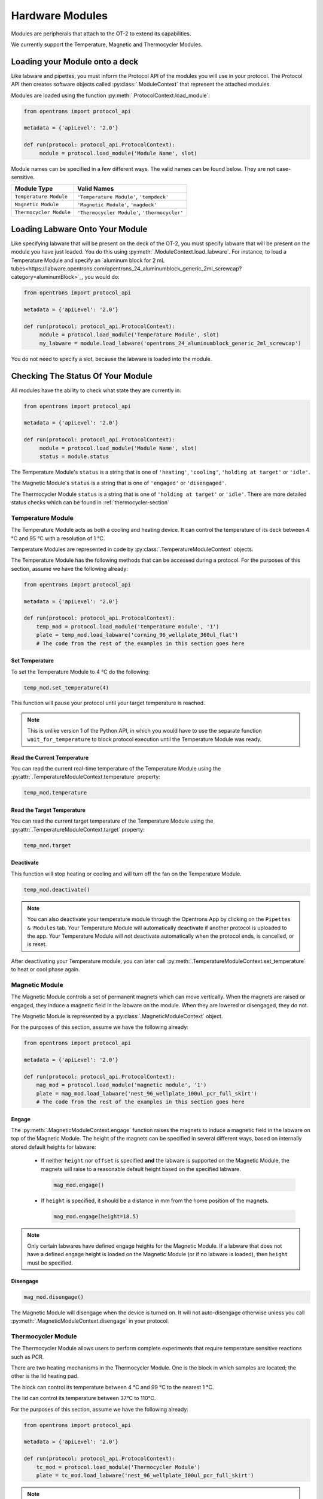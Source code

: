 .. _new_modules:

################
Hardware Modules
################

Modules are peripherals that attach to the OT-2 to extend its capabilities.

We currently support the Temperature, Magnetic and Thermocycler Modules.

Loading your Module onto a deck
===============================

Like labware and pipettes, you must inform the Protocol API of the modules you will use in your protocol. The Protocol API then creates software objects called :py:class:`.ModuleContext` that represent the attached modules.

Modules are loaded using the function :py:meth:`.ProtocolContext.load_module`:

.. code-block:: python

    from opentrons import protocol_api

    metadata = {'apiLevel': '2.0'}

    def run(protocol: protocol_api.ProtocolContext):
         module = protocol.load_module('Module Name', slot)



Module names can be specified in a few different ways. The valid names can be found below. They are not case-sensitive.

+--------------------------+-----------------------------------------------+
|        Module Type       |               Valid Names                     |
+==========================+===============================================+
| ``Temperature Module``   | ``'Temperature Module'``, ``'tempdeck'``      |
+--------------------------+-----------------------------------------------+
| ``Magnetic Module``      | ``'Magnetic Module'``, ``'magdeck'``          |
+--------------------------+-----------------------------------------------+
| ``Thermocycler Module``  | ``'Thermocycler Module'``, ``'thermocycler'`` |
+--------------------------+-----------------------------------------------+

.. versionadded:: 2.0

Loading Labware Onto Your Module
================================

Like specifying labware that will be present on the deck of the OT-2, you must specify labware that will be present on the module you have just loaded. You do this using :py:meth:`.ModuleContext.load_labware`. For instance, to load a Temperature Module and specify an `aluminum block for 2 mL tubes<https://labware.opentrons.com/opentrons_24_aluminumblock_generic_2ml_screwcap?category=aluminumBlock>`_, you would do:

.. code-block:: python

    from opentrons import protocol_api

    metadata = {'apiLevel': '2.0'}

    def run(protocol: protocol_api.ProtocolContext):
         module = protocol.load_module('Temperature Module', slot)
         my_labware = module.load_labware('opentrons_24_aluminumblock_generic_2ml_screwcap')

You do not need to specify a slot, because the labware is loaded into the module.

.. versionadded:: 2.0

Checking The Status Of Your Module
==================================

All modules have the ability to check what state they are currently in:

.. code-block:: python

    from opentrons import protocol_api

    metadata = {'apiLevel': '2.0'}

    def run(protocol: protocol_api.ProtocolContext):
         module = protocol.load_module('Module Name', slot)
         status = module.status

The Temperature Module's ``status`` is a string that is one of  ``'heating'``, ``'cooling'``, ``'holding at target'`` or ``'idle'``.

The Magnetic Module's ``status`` is a string that is one of  ``'engaged'`` or ``'disengaged'``.

The Thermocycler Module ``status`` is a string that is one of ``'holding at target'`` or ``'idle'``. There are more detailed status checks which can be found in :ref:`thermocycler-section`

.. versionadded:: 2.0

******************
Temperature Module
******************

The Temperature Module acts as both a cooling and heating device. It can control the temperature
of its deck between 4 °C and 95 °C with a resolution of 1 °C.

Temperature Modules are represented in code by :py:class:`.TemperatureModuleContext` objects.

The Temperature Module has the following methods that can be accessed during a protocol. For the purposes of this
section, assume we have the following already:

.. code-block:: python

    from opentrons import protocol_api

    metadata = {'apiLevel': '2.0'}

    def run(protocol: protocol_api.ProtocolContext):
        temp_mod = protocol.load_module('temperature module', '1')
        plate = temp_mod.load_labware('corning_96_wellplate_360ul_flat')
        # The code from the rest of the examples in this section goes here

.. versionadded:: 2.0

Set Temperature
^^^^^^^^^^^^^^^

To set the Temperature Module to 4 °C do the following:

.. code-block:: python

    temp_mod.set_temperature(4)

This function will pause your protocol until your target temperature is reached.

.. note::

     This is unlike version 1 of the Python API, in which you would have to use the separate function ``wait_for_temperature`` to block protocol execution until the Temperature Module was ready.

.. versionadded:: 2.0

Read the Current Temperature
^^^^^^^^^^^^^^^^^^^^^^^^^^^^

You can read the current real-time temperature of the Temperature Module using the :py:attr:`.TemperatureModuleContext.temperature` property:

.. code-block:: python

    temp_mod.temperature

.. versionadded:: 2.0

Read the Target Temperature
^^^^^^^^^^^^^^^^^^^^^^^^^^^

You can read the current target temperature of the Temperature Module using the :py:attr:`.TemperatureModuleContext.target` property:

.. code-block:: python

    temp_mod.target

.. versionadded:: 2.0

Deactivate
^^^^^^^^^^

This function will stop heating or cooling and will turn off the fan on the Temperature Module.

.. code-block:: python

    temp_mod.deactivate()

.. note::

    You can also deactivate your temperature module through the Opentrons App by
    clicking on the ``Pipettes & Modules`` tab. Your Temperature Module will automatically
    deactivate if another protocol is uploaded to the app. Your Temperature Module will
    *not* deactivate automatically when the protocol ends, is cancelled, or is reset.

After deactivating your Temperature module, you can later call :py:meth:`.TemperatureModuleContext.set_temperature` to heat or cool phase again.

.. versionadded:: 2.0

***************
Magnetic Module
***************

The Magnetic Module controls a set of permanent magnets which can move vertically. When the magnets are raised or engaged, they induce a magnetic field in the labware on the module. When they are lowered or disengaged, they do not.

The Magnetic Module is represented by a :py:class:`.MagneticModuleContext` object.

For the purposes of this section, assume we have the following already:

.. code-block:: python

    from opentrons import protocol_api

    metadata = {'apiLevel': '2.0'}

    def run(protocol: protocol_api.ProtocolContext):
        mag_mod = protocol.load_module('magnetic module', '1')
        plate = mag_mod.load_labware('nest_96_wellplate_100ul_pcr_full_skirt')
        # The code from the rest of the examples in this section goes here

.. versionadded:: 2.0


Engage
^^^^^^

The :py:meth:`.MagneticModuleContext.engage` function raises the magnets to induce a magnetic field in the labware on top of the Magnetic Module. The height of the magnets can be specified in several different ways, based on internally stored default heights for labware:

   - If neither ``height`` nor ``offset`` is specified **and** the labware is supported on the Magnetic Module,
     the magnets will raise to a reasonable default height based on the specified labware.

     .. code-block:: python

         mag_mod.engage()

   - If ``height`` is specified, it should be a distance in mm from the home position of the magnets.

     .. code-block:: python

        mag_mod.engage(height=18.5)

.. note::

    Only certain labwares have defined engage heights for the Magnetic
    Module. If a labware that does not have a defined engage height is
    loaded on the Magnetic Module (or if no labware is loaded), then
    ``height`` must be specified.

.. versionadded:: 2.0

Disengage
^^^^^^^^^

.. code-block:: python

   mag_mod.disengage()

The Magnetic Module will disengage when the device is turned on. It will not auto-disengage otherwise unless you call :py:meth:`.MagneticModuleContext.disengage` in your protocol.

.. versionadded:: 2.0

.. _thermocycler-section:

*******************
Thermocycler Module
*******************


The Thermocycler Module allows users to perform complete experiments that require temperature sensitive reactions such as PCR.

There are two heating mechanisms in the Thermocycler Module. One is the block in which samples are located; the other is the lid heating pad.

The block can control its temperature between 4 °C and 99 °C to the nearest 1 °C.

The lid can control its temperature between 37°C to 110°C.

For the purposes of this section, assume we have the following already:

.. code-block:: python

    from opentrons import protocol_api

    metadata = {'apiLevel': '2.0'}

    def run(protocol: protocol_api.ProtocolContext):
        tc_mod = protocol.load_module('Thermocycler Module')
        plate = tc_mod.load_labware('nest_96_wellplate_100ul_pcr_full_skirt')

.. note::

    When loading the Thermocycler Module, it is not necessary to specify a slot.
    This is because the Thermocycler Module has a default position that covers Slots 7, 8, 10, and 11.
    This is the only valid location for the Thermocycler Module on the OT-2 deck.

.. versionadded:: 2.0

Opentrons App Control
^^^^^^^^^^^^^^^^^^^^^

Certain functionality of the Thermocycler Module can be controlled in the Opentrons App.

Setting a Target Temperature
++++++++++++++++++++++++++++

Before running your protocol, when you navigate to the `Run` tab of the Opentrons App, you will see a Thermocycler Module card on the left-hand side like the image below.

.. image:: ../img/modules/set_target.png

If you wish to set a target temperature for the Thermocycler Module `block` before a protocol run, you may do so.
When you run your actual protocol, the steps will not proceed until the target temperature that was set is reached.
We recommend using this if you want to pre-heat or pre-cool samples located on your Thermocycler Module.

Deactivating the Module
+++++++++++++++++++++++

Sometimes you may wish to deactivate the Thermocycler Module, such as removing samples from the module or shutting the
module off after use. Before or after a protocol run, you can press `deactivate` to ensure that your Thermocycler Module is off before
opening the lid.

.. image:: ../img/modules/deactivate_tc.png

.. note::

    The Thermocycler Module will hold its temperature, regardless of whether a protocol is running or not. This allows you to cancel a run and be sure that your samples will be held at the temperature specified previously, until you decide to deactivate the module from the Opentrons App as described above.

Lid Motor Control
^^^^^^^^^^^^^^^^^

The Thermocycler Module can control its temperature control with the lid open or closed. When the lid of the Thermocycler Module is open, the pipettes can access the contained labware. You can control the lid with the methods below.

Open Lid
++++++++

.. code-block:: python

    tc_mod.open_lid()


.. versionadded:: 2.0

Close Lid
+++++++++

.. code-block:: python

    tc_mod.close_lid()

.. versionadded:: 2.0

Lid Temperature Control
^^^^^^^^^^^^^^^^^^^^^^^

You can control when a lid temperature is set. It is recommended that you set
the lid temperature before executing a Thermocycler Module profile (see :ref:`thermocycler-profiles`. The range of the Thermocycler Module lid is
37 °C to 110 °C.

Set Lid Temperature
+++++++++++++++++++

:py:meth:`.ThermocyclerContext.set_lid_temperature` takes one parameter: the ``temperature`` you wish the lid to be set to. The protocol will only proceed once the lid temperature has been reached.

.. code-block:: python

    tc_mod.set_lid_temperature(temperature)

.. versionadded:: 2.0

Block Temperature Control
^^^^^^^^^^^^^^^^^^^^^^^^^

To set the block temperature inside the Thermocycler Module, you can use the method :py:meth:`.ThermocyclerContext.set_block_temperature`. It takes five parameters:
``temperature``, ``hold_time_seconds``, ``hold_time_minutes``, ``ramp_rate`` and ``block_max_volume``. Only ``temperature`` is required; the two ``hold_time`` parameters, ``ramp_rate``, and ``block_max_volume`` are optional.


Temperature
+++++++++++

If you only specify a ``temperature`` in °C, the Thermocycler Module will hold this temperature indefinitely until powered off.

.. code-block:: python

        tc_mod.set_block_temperature(4)

.. versionadded:: 2.0

Hold Time
+++++++++

If you set a ``temperature`` and a ``hold_time``, the Thermocycler Module will hold the temperature for the specified amount of time. Time can be passed in as minutes or seconds.

In the example below, the Thermocycler Module will hold the the specified temperature for 45 minutes and 15 seconds.

If you do not specify a hold time the protocol will proceed once the temperature specified is reached.

.. code-block:: python

        tc_mod.set_block_temperature(4, hold_time_seconds=15, hold_time_minutes=45)

.. versionadded:: 2.0

Ramp Rate
+++++++++

Lastly, you can modify the ``ramp_rate`` in °C/sec for a given ``temperature``.

.. code-block:: python

        tc_mod.set_block_temperature(4, hold_time_seconds=60, ramp_rate=0.5)

.. warning::

  Do not change this parameter unless you know what you're doing.


Block Max Volume
++++++++++++++++

The Thermocycler Module's block temperature controller varies its behavior based on the amount of liquid in the wells of its labware. Specifying an accurate volume is important to achieve the fastest temperature change times. The ``block_max_volume`` parameter is specified in µL and is the volume of the most-full well in the labware. If not specified, it defaults to 25 µL.

.. versionadded:: 2.0

.. _thermocycler-profiles:

Thermocycler Module Profiles
^^^^^^^^^^^^^^^^^^^^^^^^^^^^

The Thermocycler Module can rapidly cycle through temperatures to execute heat-sensitive reactions. These cycles are defined as profiles.


Thermocycler Module profiles are defined for the Protocol API as lists of dicts. Each dict should have a ``temperature`` key, which specifies the temperature of a profile step, and either or both of ``hold_time_seconds`` or ``hold_time_minutes``, which specify the duration of the step. For instance, this profile commands the Thermocycler Module to drive its temperature to 10 °C for 30 seconds, and then 60 °C for 45 seconds:


.. code-block:: python

        profile = [
          {temperature: 10, hold_time_seconds: 30},
          {temperature: 60, hold_time_seconds: 45}]

Once you have written your profile, you command the Thermocycler Module to execute it using :py:meth:`.ThermocyclerContext.execute_profile`. This function executes your profile steps multiple times depending on the ``repetitions`` parameter. It also takes a ``block_max_volume`` parameter, which is the same as that of the ``set_block_temperature`` function.

For instance, you can execute the profile defined above 100 times for a 30 µL-per-well volume like this:

.. code-block:: python

        profile = [
          {temperature: 10, hold_time_seconds: 30},
          {temperature: 60, hold_time_seconds: 30}]

        tc_mod.execute_profile(steps=profile, repetitions=100, block_max_volume=30)


.. note::

    Temperature profiles only control the temperature of the `block` in the Thermocycler Module. You should set a lid temperature before executing the profile using :py:meth:`.ThermocyclerContext.set_lid_temperature`.

.. versionadded:: 2.0

Thermocycler Module Status
^^^^^^^^^^^^^^^^^^^^^^^^^^

Throughout your protocol, you may want particular information on the current status of your Thermocycler Module. Below are
a few methods that allow you to do that.

Lid Position
++++++++++++

The current status of the lid position. It can be one of the strings ``'open'``, ``'closed'`` or ``'in_between'``.

.. code-block:: python

    tc_mod.lid_position

.. versionadded:: 2.0

Heated Lid Temperature Status
+++++++++++++++++++++++++++++

The current status of the heated lid temperature controller. It can be one of the strings ``'holding at target'``, ``'heating'``, ``'idle'``,  or ``'error'``.

.. code-block:: python

    tc_mod.lid_temperature_status

.. versionadded:: 2.0

Block Temperature Status
++++++++++++++++++++++++

The current status of the well block temperature controller. It can be one of the strings ``'holding at target'``, ``'cooling'``, ``'heating'``, ``'idle'``, or ``'error'``.

.. code-block:: python

    tc_mod.block_temperature_status

.. versionadded:: 2.0

Thermocycler Module Deactivate
^^^^^^^^^^^^^^^^^^^^^^^^^^^^^^

At some points in your protocol, you may want to deactivate certain aspects of your Thermocycler Module. This can be done with three methods,
:py:meth:`.ThermocyclerContext.deactivate`, :py:meth:`.ThermocyclerContext.deactivate_lid`, :py:meth:`.ThermocyclerContext.deactivate_block`.

Deactivate
++++++++++

This deactivates both the well block and the heated lid of the Thermocycler Module.

.. code-block:: python

  tc_mod.deactivate()

Deactivate Lid
++++++++++++++

This deactivates only the heated lid of the Thermocycler Module.

.. code-block:: python

  tc_mod.deactivate_lid()

.. versionadded:: 2.0

Deactivate Block
++++++++++++++++

This deactivates only the well block of the Thermocycler Module.

.. code-block:: python

  tc_mod.deactivate_block()

.. versionadded:: 2.0
